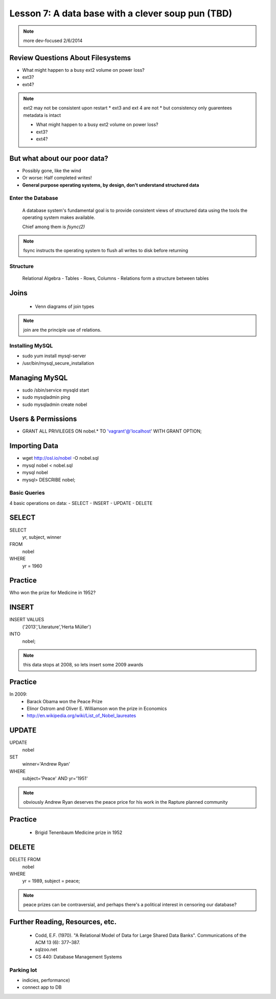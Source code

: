 ==================================================
Lesson 7: A data base with a clever soup pun (TBD)
==================================================


.. note:: more dev-focused
    2/6/2014

Review Questions About Filesystems
---------------------------------------

.. rst-class:: build

- What might happen to a busy ext2 volume on power loss?
- ext3?
- ext4?

.. note:: ext2 may not be consistent upon restart 
    * ext3 and ext 4 are not
    * but consistency only guarentees metadata is intact

    * What might happen to a busy ext2 volume on power loss?
    * ext3?
    * ext4?

But what about our poor data?
-----------------------------

.. rst-class:: build

- Possibly gone, like the wind

- Or worse: Half completed writes!

- **General purpose operating systems, by design, don't understand structured data**

Enter the Database
==================
 
  A database system's fundamental goal is to provide consistent views of structured
  data using the tools the operating system makes available.
  
  Chief among them is *fsync(2)*

.. note:: fsync instructs the operating system to flush all writes to disk before returning

Structure
=========

  Relational Algebra
  - Tables
  - Rows, Columns
  - Relations form a structure between tables

Joins
-----
 * Venn diagrams of join types

.. note:: join are the principle use of relations.

Installing MySQL
================

- sudo yum install mysql-server
- /usr/bin/mysql_secure_installation

Managing MySQL
--------------
- sudo /sbin/service mysqld start
- sudo mysqladmin ping
- sudo mysqladmin create nobel


Users & Permissions
-------------------

- GRANT ALL PRIVILEGES ON nobel.* TO 'vagrant'@'localhost' WITH GRANT OPTION;

Importing Data
--------------

- wget http://osl.io/nobel -O nobel.sql
- mysql nobel < nobel.sql
- mysql nobel
- mysql> DESCRIBE nobel;

Basic Queries
=============

4 basic operations on data:
- SELECT
- INSERT
- UPDATE
- DELETE

SELECT
------
SELECT 
   yr, subject, winner
FROM 
   nobel
WHERE 
   yr = 1960

Practice
--------

Who won the prize for Medicine in 1952?


INSERT
------
INSERT VALUES
   ('2013','Literature','Herta Müller')
INTO 
   nobel;

.. note:: this data stops at 2008, so lets insert some 2009 awards

Practice
--------
In 2009:
 - Barack Obama won the Peace Prize
 - Elinor Ostrom and Oliver E. Williamson won the prize in Economics
 - http://en.wikipedia.org/wiki/List_of_Nobel_laureates

UPDATE
------
UPDATE 
   nobel
SET 
   winner='Andrew Ryan'
WHERE 
   subject='Peace' AND yr='1951'

.. note:: obviously Andrew Ryan deserves the peace price for his work 
          in the Rapture planned community

Practice
--------

 - Brigid Tenenbaum Medicine prize in 1952

DELETE
------

DELETE FROM 
   nobel 
WHERE 
   yr = 1989, subject = peace;

.. note:: peace prizes can be contraversial, and perhaps there's a political interest in censoring our database?

Further Reading, Resources, etc.
--------------------------------

  * Codd, E.F. (1970). "A Relational Model of Data for Large Shared Data Banks". Communications of the ACM 13 (6): 377–387.
  * sqlzoo.net
  * CS 440: Database Management Systems



Parking lot
===========
- indicies, performance)
- connect app to DB

